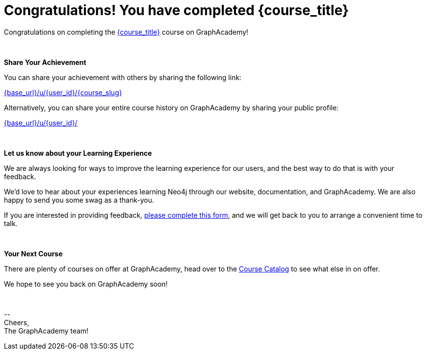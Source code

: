 = Congratulations!  You have completed {course_title}

// Hi {user_name},

Congratulations on completing the link:{base_url}{course_link}[{course_title}^] course on GraphAcademy!

{nbsp} +

**Share Your Achievement**

You can share your achievement with others by sharing the following link:

link:{base_url}/u/{user_id}/{course_slug}[{base_url}/u/{user_id}/{course_slug}^]

Alternatively, you can share your entire course history on GraphAcademy by sharing your public profile:

link:{base_url}/u/{user_id}/[{base_url}/u/{user_id}/^]

// **Course Feedback**

// If you have any comments or questions on the course, feel free to email us at mailto:graphacademy@neo4j.com[]


ifdef::suggestion1_title[]
{nbsp} +

**Are you wondering what to do next?**

Why not try one of these courses recommendations based on other GraphAcademy users?

* **{suggestion1_count} users** who took {course_title} also went on to complete link:{base_url}/{suggestion1_link}?ref=user-completed-course[{suggestion1_title}]
ifdef::suggestion2_title[]
* **{suggestion2_count} users** who took {course_title} also went on to complete link:{base_url}/{suggestion2_link}?ref=user-completed-course[{suggestion2_title}]
endif::suggestion2_title[]
ifdef::suggestion3_title[]
* **{suggestion3_count} users** who took {course_title} also went on to complete link:{base_url}/{suggestion3_link}?ref=user-completed-course[{suggestion3_title}]
endif::suggestion3_title[]


ifdef::somethingDifferent_title[]
_Or why not try something completely different?_

* **{somethingDifferent_count} users** who took {course_title} also went on to complete link:{base_url}/{somethingDifferent_link}?ref=user-completed-course[{somethingDifferent_title}]
endif::somethingDifferent_title[]

endif::suggestion1_title[]

{nbsp} +

**Let us know about your Learning Experience**

We are always looking for ways to improve the learning experience for our users, and the best way to do that is with your feedback.

We'd love to hear about your experiences learning Neo4j through our website, documentation, and GraphAcademy.  We are also happy to send you some swag as a thank-you.

If you are interested in providing feedback, link:https://forms.gle/FidYYkW2fi8Ge7DX6[please complete this form^], and we will get back to you to arrange a convenient time to talk.

{nbsp} +

**Your Next Course**

There are plenty of courses on offer at GraphAcademy, head over to the link:{base_url}/categories/?ref=user-completed-course[Course Catalog^] to see what else in on offer.

We hope to see you back on GraphAcademy soon!

{nbsp} +

\-- +
Cheers, +
The GraphAcademy team!